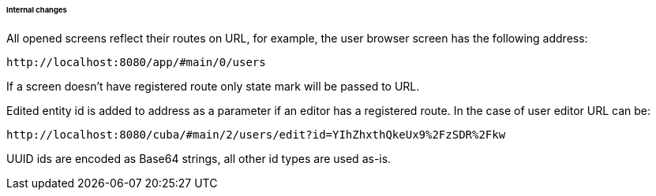 :sourcesdir: ../../../../../../source

[[url_internal_changes]]
====== Internal changes

All opened screens reflect their routes on URL, for example, the user browser screen has the following address:
[source, url]
----
http://localhost:8080/app/#main/0/users
----

If a screen doesn't have registered route only state mark will be passed to URL.

Edited entity id is added to address as a parameter if an editor has a registered route. In the case of user editor URL can be:

[source, url]
----
http://localhost:8080/cuba/#main/2/users/edit?id=YIhZhxthQkeUx9%2FzSDR%2Fkw
----

UUID ids are encoded as Base64 strings, all other id types are used as-is.